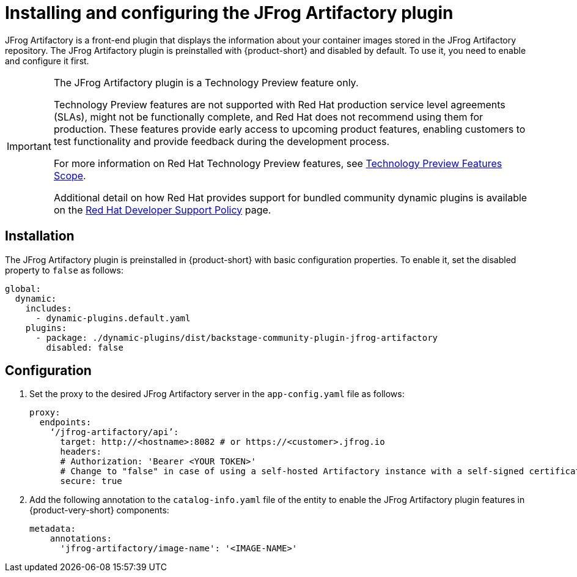 [id="installing-configuring-jfrog-artifactory_{context}"]
= Installing and configuring the JFrog Artifactory plugin

JFrog Artifactory is a front-end plugin that displays the information about your container images stored in the JFrog Artifactory repository. The JFrog Artifactory plugin is preinstalled with {product-short} and disabled by default. To use it, you need to enable and configure it first.

[IMPORTANT]
====
The JFrog Artifactory plugin is a Technology Preview feature only.

Technology Preview features are not supported with Red Hat production service level agreements (SLAs), might not be functionally complete, and Red Hat does not recommend using them for production. These features provide early access to upcoming product features, enabling customers to test functionality and provide feedback during the development process.

For more information on Red Hat Technology Preview features, see https://access.redhat.com/support/offerings/techpreview/[Technology Preview Features Scope].

Additional detail on how Red Hat provides support for bundled community dynamic plugins is available on the https://access.redhat.com/policy/developerhub-support-policy[Red Hat Developer Support Policy] page.
====

== Installation
The JFrog Artifactory plugin is preinstalled in {product-short} with basic configuration properties. To enable it, set the disabled property to `false` as follows:

[source,yaml,subs="+attributes"]
----
global:
  dynamic:
    includes:
      - dynamic-plugins.default.yaml
    plugins:
      - package: ./dynamic-plugins/dist/backstage-community-plugin-jfrog-artifactory
        disabled: false
----

== Configuration
. Set the proxy to the desired JFrog Artifactory server in the `app-config.yaml` file as follows:
+
[source,yaml,subs="+attributes"]
----
proxy:
  endpoints:
    ‘/jfrog-artifactory/api’:
      target: http://<hostname>:8082 # or https://<customer>.jfrog.io
      headers:
      # Authorization: 'Bearer <YOUR TOKEN>'
      # Change to "false" in case of using a self-hosted Artifactory instance with a self-signed certificate
      secure: true
----

. Add the following annotation to the `catalog-info.yaml` file of the entity to enable the JFrog Artifactory plugin features in {product-very-short} components:
+
[source,yaml,subs="+attributes"]
----
metadata:
    annotations:
      'jfrog-artifactory/image-name': '<IMAGE-NAME>'
----
